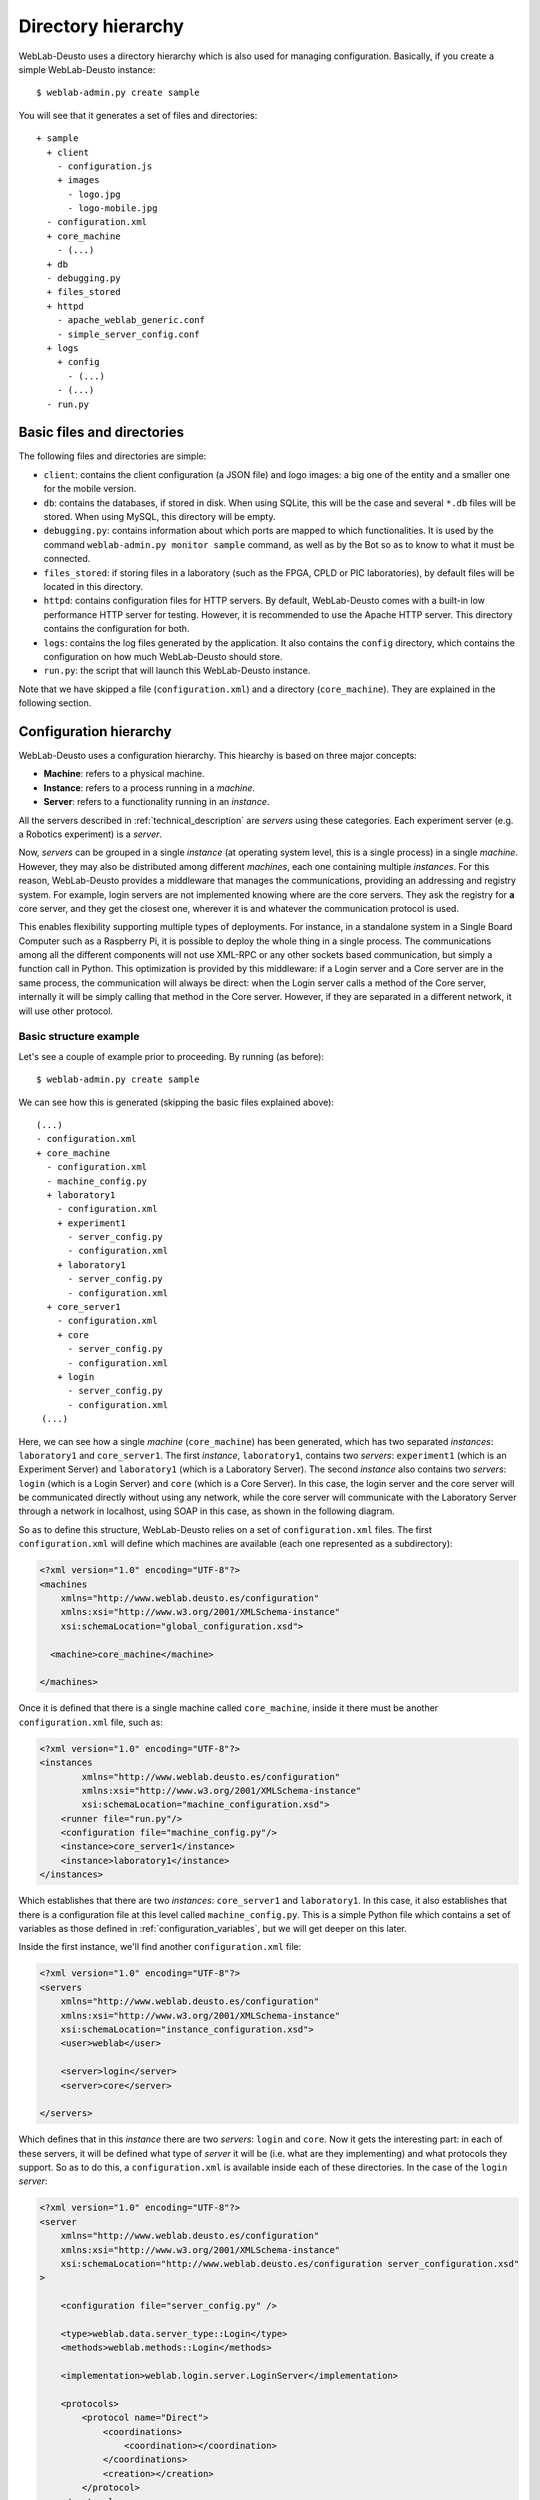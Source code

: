 Directory hierarchy
===================

WebLab-Deusto uses a directory hierarchy which is also used for managing
configuration. Basically, if you create a simple WebLab-Deusto instance::

  $ weblab-admin.py create sample

You will see that it generates a set of files and directories::
  
  + sample
    + client
      - configuration.js
      + images
        - logo.jpg
        - logo-mobile.jpg
    - configuration.xml
    + core_machine
      - (...)
    + db
    - debugging.py
    + files_stored
    + httpd
      - apache_weblab_generic.conf
      - simple_server_config.conf
    + logs
      + config
        - (...)
      - (...)
    - run.py

Basic files and directories
~~~~~~~~~~~~~~~~~~~~~~~~~~~

The following files and directories are simple:

* ``client``: contains the client configuration (a JSON file) and logo images: a big one of the entity and a smaller one for the mobile version.
* ``db``: contains the databases, if stored in disk. When using SQLite, this will be the case and several ``*.db`` files will be stored. When using MySQL, this directory will be empty.
* ``debugging.py``: contains information about which ports are mapped to which functionalities. It is used by the command ``weblab-admin.py monitor sample`` command, as well as by the Bot so as to know to what it must be connected.
* ``files_stored``: if storing files in a laboratory (such as the FPGA, CPLD or PIC laboratories), by default files will be located in this directory.
* ``httpd``: contains configuration files for HTTP servers. By default, WebLab-Deusto comes with a built-in low performance HTTP server for testing. However, it is recommended to use the Apache HTTP server. This directory contains the configuration for both.
* ``logs``: contains the log files generated by the application. It also contains the ``config`` directory, which contains the configuration on how much WebLab-Deusto should store.
* ``run.py``: the script that will launch this WebLab-Deusto instance.

Note that we have skipped a file (``configuration.xml``) and a directory (``core_machine``). They are explained in the following section.

Configuration hierarchy
~~~~~~~~~~~~~~~~~~~~~~~

WebLab-Deusto uses a configuration hierarchy. This hiearchy is based on three major concepts:

* **Machine**: refers to a physical machine.
* **Instance**: refers to a process running in a *machine*.
* **Server**: refers to a functionality running in an *instance*.

All the servers described in :ref:`technical_description` are *servers* using
these categories. Each experiment server (e.g. a Robotics experiment) is a
*server*.

Now, *servers* can be grouped in a single *instance* (at operating system level,
this is a single process) in a single *machine*. However, they may also be
distributed among different *machines*, each one containing multiple
*instances*. For this reason, WebLab-Deusto provides a middleware that manages
the communications, providing an addressing and registry system. For example,
login servers are not implemented knowing where are the core servers. They ask
the registry for **a** core server, and they get the closest one, wherever it
is and whatever the communication protocol is used.

This enables flexibility supporting multiple types of deployments. For instance,
in a standalone system in a Single Board Computer such as a Raspberry Pi, it is
possible to deploy the whole thing in a single process. The communications among
all the different components will not use XML-RPC or any other sockets based
communication, but simply a function call in Python. This optimization is
provided by this middleware: if a Login server and a Core server are in the same
process, the communication will always be direct: when the Login server calls a
method of the Core server, internally it will be simply calling that method in
the Core server. However, if they are separated in a different network, it will
use other protocol.

Basic structure example
```````````````````````

Let's see a couple of example prior to proceeding. By running (as before)::

 $ weblab-admin.py create sample

We can see how this is generated (skipping the basic files explained above)::

 (...)
 - configuration.xml
 + core_machine
   - configuration.xml
   - machine_config.py
   + laboratory1
     - configuration.xml
     + experiment1
       - server_config.py
       - configuration.xml
     + laboratory1
       - server_config.py
       - configuration.xml
   + core_server1
     - configuration.xml
     + core
       - server_config.py
       - configuration.xml
     + login
       - server_config.py
       - configuration.xml
  (...)

Here, we can see how a single *machine* (``core_machine``) has been generated, which has two separated *instances*: ``laboratory1`` and ``core_server1``. The first *instance*, ``laboratory1``, contains two *servers*: ``experiment1`` (which is an Experiment Server) and ``laboratory1`` (which is a Laboratory Server). The second *instance* also contains two *servers*: ``login`` (which is a Login Server) and ``core`` (which is a Core Server). In this case, the login server and the core server will be communicated directly without using any network, while the core server will communicate with the Laboratory Server through a network in localhost, using SOAP in this case, as shown in the following diagram.

.. image:: /_static/config-sample-1.png
   :width: 600 px
   :align: center

So as to define this structure, WebLab-Deusto relies on a set of ``configuration.xml`` files. The first ``configuration.xml`` will define which machines are available (each one represented as a subdirectory):

.. code-block:: xml

    <?xml version="1.0" encoding="UTF-8"?>
    <machines
        xmlns="http://www.weblab.deusto.es/configuration" 
        xmlns:xsi="http://www.w3.org/2001/XMLSchema-instance"
        xsi:schemaLocation="global_configuration.xsd">

      <machine>core_machine</machine>

    </machines> 

Once it is defined that there is a single machine called ``core_machine``, inside it there must be another ``configuration.xml`` file, such as:

.. code-block:: xml

    <?xml version="1.0" encoding="UTF-8"?>
    <instances
            xmlns="http://www.weblab.deusto.es/configuration" 
            xmlns:xsi="http://www.w3.org/2001/XMLSchema-instance"
            xsi:schemaLocation="machine_configuration.xsd">
        <runner file="run.py"/>
        <configuration file="machine_config.py"/>
        <instance>core_server1</instance>
        <instance>laboratory1</instance>
    </instances>

Which establishes that there are two *instances*: ``core_server1`` and ``laboratory1``. In this case, it also establishes that there is a configuration file at this level called ``machine_config.py``. This is a simple Python file which contains a set of variables as those defined in :ref:`configuration_variables`, but we will get deeper on this later.

Inside the first instance, we'll find another ``configuration.xml`` file:

.. code-block:: xml

    <?xml version="1.0" encoding="UTF-8"?>
    <servers 
        xmlns="http://www.weblab.deusto.es/configuration" 
        xmlns:xsi="http://www.w3.org/2001/XMLSchema-instance"
        xsi:schemaLocation="instance_configuration.xsd">
        <user>weblab</user>

        <server>login</server>
        <server>core</server>

    </servers>

Which defines that in this *instance* there are two *servers*: ``login`` and ``core``. Now it gets the interesting part: in each of these servers, it will be defined what type of *server* it will be (i.e. what are they implementing) and what protocols they support. So as to do this, a ``configuration.xml`` is available inside each of these directories. In the case of the ``login`` *server*:

.. code-block:: xml

    <?xml version="1.0" encoding="UTF-8"?>
    <server
        xmlns="http://www.weblab.deusto.es/configuration" 
        xmlns:xsi="http://www.w3.org/2001/XMLSchema-instance"
        xsi:schemaLocation="http://www.weblab.deusto.es/configuration server_configuration.xsd"
    >

        <configuration file="server_config.py" />

        <type>weblab.data.server_type::Login</type>
        <methods>weblab.methods::Login</methods>

        <implementation>weblab.login.server.LoginServer</implementation>

        <protocols>
            <protocol name="Direct">
                <coordinations>
                    <coordination></coordination>
                </coordinations>
                <creation></creation>
            </protocol>
        </protocols>
    </server>

We can see that:

* There is a configuration file called ``server_config.py`` file (we'll go deeper in this later).
* This server is of the type is a Login server (as defined in ``weblab.data.server_type``).
* This server provides those methods found in ``weblab.methods`` for ``Login`` (in this case, none).
* It is implemented by a class called ``LoginServer`` in the ``weblab.login.server`` package.
* It only supports a protocol called ``Direct``, which means that it only supports calls from and to the same *instance* (process), not supporting any network protocol. This is common in the case of the Login Server, usually located in the same *instance* as the core server.

However, in the case of the ``core``, it is slightly more complex:

.. code-block:: xml

    <?xml version="1.0" encoding="UTF-8"?>
    <server
        xmlns="http://www.weblab.deusto.es/configuration" 
        xmlns:xsi="http://www.w3.org/2001/XMLSchema-instance"
        xsi:schemaLocation="http://www.weblab.deusto.es/configuration server_configuration.xsd" >

        <configuration file="server_config.py" />

        <type>weblab.data.server_type::UserProcessing</type>
        <methods>weblab.methods::UserProcessing</methods>

        <implementation>weblab.core.server.UserProcessingServer</implementation>

        <protocols>
            <protocol name="Direct">
                <coordinations>
                    <coordination></coordination>
                </coordinations>
                <creation></creation>
            </protocol>
            <protocol name="SOAP">
                <coordinations>
                    <coordination>
                        <parameter name="address" value="127.0.0.1:10009@NETWORK" />
                    </coordination>
                </coordinations>
                <creation>
                    <parameter name="address" value=""     />
                    <parameter name="port"    value="10009" />
                </creation>
            </protocol>
        </protocols>
    </server>

Conceptually, it is the same as the previous case, changing the server type and methods provided (since it implements the UserProcessing interface). However, in the communications we can see that this server additionally supports SOAP, listening in the port 10009 at the network called ``NETWORK``. This is used since WebLab-Deusto has been in the past deployed in different networks, so the IP address of one network could not be reached by other network. For this reason, the system assumes that connections will only be possible among nodes in the same network.

At this point, it is possible to see that the communication between ``login`` and ``core``, both located in the same ``instance``, is managed using the ``Direct`` protocol (this is, no network protocol used). However, other servers may contact ``core`` using the SOAP protocol, and ``core`` will be able to use the SOAP protocol to contact other servers.

This is indeed the case of the ``laboratory1`` *server*. If we check its configuration file:

.. code-block:: xml

    <?xml version="1.0" encoding="UTF-8"?>
    <server
        xmlns="http://www.weblab.deusto.es/configuration" 
        xmlns:xsi="http://www.w3.org/2001/XMLSchema-instance"
        xsi:schemaLocation="http://www.weblab.deusto.es/configuration server_configuration.xsd"
    >

        <configuration file="server_config.py" />

        <type>weblab.data.server_type::Laboratory</type>
        <methods>weblab.methods::Laboratory</methods>

        <implementation>weblab.lab.server.LaboratoryServer</implementation>

        <protocols>
            <protocol name="Direct">
                <coordinations>
                    <coordination></coordination>
                </coordinations>
                <creation></creation>
            </protocol>
            <protocol name="SOAP">
                <coordinations>
                    <coordination>
                        <parameter name="address" value="127.0.0.1:10010@NETWORK" />
                    </coordination>
                </coordinations>
                <creation>
                    <parameter name="address" value=""     />
                    <parameter name="port"    value="10010" />
                </creation>
            </protocol>
            <protocol name="XMLRPC">
                <coordinations>
                    <coordination>
                        <parameter name="address" value="127.0.0.1:10011@NETWORK" />
                    </coordination>
                </coordinations>
                <creation>
                    <parameter name="address" value=""     />
                    <parameter name="port"    value="10011" />
                </creation>
            </protocol>
        </protocols>
    </server>

We can see that conceptually is the same, but it supports not only SOAP (through a different port), but also XML-RPC. However, whenever the core server looks for this laboratory server, it will use SOAP, contacting the 10010 port directly. It is not using the ``Direct`` protocol since the system checks that they are not in the same ``instance``, neither the XML-RPC protocol since the ``core`` server did not support it. This is entirely managed by WebLab-Deusto internals.

Finally, the Experiment Server is defined in ``experiment1`` as:

.. code-block:: xml

    <?xml version="1.0" encoding="UTF-8"?>
    <server
        xmlns="http://www.weblab.deusto.es/configuration" 
        xmlns:xsi="http://www.w3.org/2001/XMLSchema-instance"
        xsi:schemaLocation="http://www.weblab.deusto.es/configuration server_configuration.xsd"
    >

        <configuration file="server_config.py" />

        <type>weblab.data.server_type::Experiment</type>
        <methods>weblab.methods::Experiment</methods>

        <implementation>experiments.dummy.DummyExperiment</implementation>

        <protocols>
            <protocol name="Direct">
                <coordinations>
                    <coordination></coordination>
                </coordinations>
                <creation></creation>
            </protocol>
        </protocols>
    </server>

In this case, the only communication supported is ``Direct``, so the laboratory server will contact using this protocol. Note that in this case, the server is implemented by ``experiments.dummy.DummyExperiment``. Here you can use other experiment servers implemented provided with the system or implemented by third party agents, but which still keep the same interface.

Propagating configuration
`````````````````````````

During the example above, we've seen that it was possible to add configuration files such as: 


.. code-block:: xml

    <configuration file="server_config.py" />

These files can be defined at any ``configuration.xml`` file: in the global one, at *machine* level, *instance* level or *server* level. That said, it will only be consumed by the *servers*, since they are the ones which have functionalities. For this reason, all the configuration could be defined at *server* level. However, if certain configuration is shared among multiple *servers*, it makes sense to place this configuration at *instance* level. For example, both the Login Server and the Core Server connect to the same database, so it makes sense to share this configuration among both *servers*, rather than duplicating it. This is a decision of the administrator. Since commonly more than one copy of the core and login servers are used, the configuration is located at *machine* level, with server-dependent configuration (such as ports used) at *server* level.

If one variable is duplicated in more than one level, it will always be overriden by the one closest to the server. For instance, if at *machine* level a variable is defined, it is possible to re-define it and override it at *instance* or *server* level. So as to show this more clear, if we have this scenario::

 (...)
 - configuration.xml
 - global_config.py ( var1 = "global"; var2 = "global" )
 + core_machine
   - configuration.xml
   - machine_config.py ( var2 = "machine"; var3 = "machine" )
   + core_server1
     - configuration.xml
     - instance_config.py (var3 = "instance"; var4 = "instance" )
     + core
       - configuration.xml
       - server_config.py (var4 = "server")
  (...)

The ``core`` server will see that ``var1`` is "global", ``var2`` is "machine", ``var3`` is "instance" and ``var4`` is "server".

The full list of configuration variables are listed in :ref:`configuration_variables`.

**TODO: this is being written in March 2013.**



In the addressing system used, one *server* called ``experiment1`` at the *instance* ``laboratory1`` at the
*machine* ``core_machine`` will be refered as
``experiment1:laboratory1@core_machine``.

